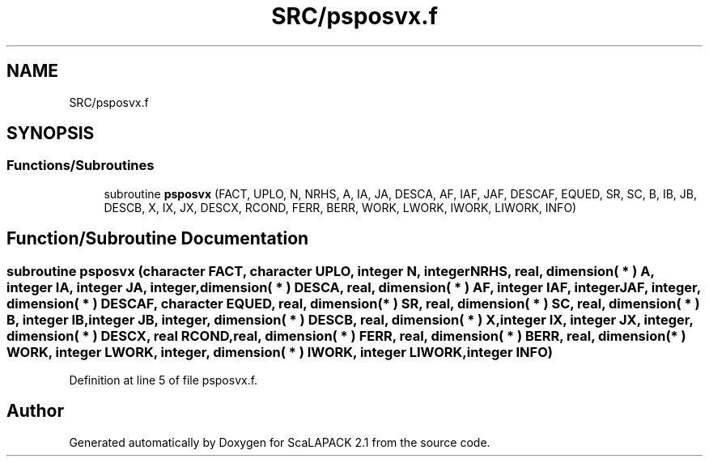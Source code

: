 .TH "SRC/psposvx.f" 3 "Sat Nov 16 2019" "Version 2.1" "ScaLAPACK 2.1" \" -*- nroff -*-
.ad l
.nh
.SH NAME
SRC/psposvx.f
.SH SYNOPSIS
.br
.PP
.SS "Functions/Subroutines"

.in +1c
.ti -1c
.RI "subroutine \fBpsposvx\fP (FACT, UPLO, N, NRHS, A, IA, JA, DESCA, AF, IAF, JAF, DESCAF, EQUED, SR, SC, B, IB, JB, DESCB, X, IX, JX, DESCX, RCOND, FERR, BERR, WORK, LWORK, IWORK, LIWORK, INFO)"
.br
.in -1c
.SH "Function/Subroutine Documentation"
.PP 
.SS "subroutine psposvx (character FACT, character UPLO, integer N, integer NRHS, real, dimension( * ) A, integer IA, integer JA, integer, dimension( * ) DESCA, real, dimension( * ) AF, integer IAF, integer JAF, integer, dimension( * ) DESCAF, character EQUED, real, dimension( * ) SR, real, dimension( * ) SC, real, dimension( * ) B, integer IB, integer JB, integer, dimension( * ) DESCB, real, dimension( * ) X, integer IX, integer JX, integer, dimension( * ) DESCX, real RCOND, real, dimension( * ) FERR, real, dimension( * ) BERR, real, dimension( * ) WORK, integer LWORK, integer, dimension( * ) IWORK, integer LIWORK, integer INFO)"

.PP
Definition at line 5 of file psposvx\&.f\&.
.SH "Author"
.PP 
Generated automatically by Doxygen for ScaLAPACK 2\&.1 from the source code\&.
